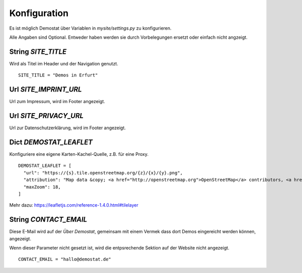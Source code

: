 Konfiguration
=============

Es ist möglich Demostat über Variablen in `mysite/settings.py` zu konfigurieren.

Alle Angaben sind Optional. Entweder haben werden sie durch Vorbelegungen ersetzt oder einfach nicht angzeigt.

String `SITE_TITLE`
-------------------

Wird als Titel im Header und der Navigation genutzt.

::

    SITE_TITLE = "Demos in Erfurt"


Url `SITE_IMPRINT_URL`
----------------------

Url zum Impressum, wird im Footer angezeigt.

Url `SITE_PRIVACY_URL`
----------------------

Url zur Datenschutzerklärung, wird im Footer angezeigt.

Dict `DEMOSTAT_LEAFLET`
-----------------------

Konfiguriere eine eigene Karten-Kachel-Quelle, z.B. für eine Proxy.

::

    DEMOSTAT_LEAFLET = [
      "url": "https://{s}.tile.openstreetmap.org/{z}/{x}/{y}.png",
      "attribution": "Map data &copy; <a href="http://openstreetmap.org">OpenStreetMap</a> contributors, <a href="http://creativecommons.org/licenses/by-sa/2.0/">CC-BY-SA</a>",
      "maxZoom": 18,
    ]


Mehr dazu: https://leafletjs.com/reference-1.4.0.html#tilelayer

String `CONTACT_EMAIL`
----------------------

Diese E-Mail wird auf der `Über Demostat`, gemeinsam mit einem Vermek dass dort Demos eingereicht werden können, angezeigt.

Wenn dieser Parameter nicht gesetzt ist, wird die entpsrechende Sektion auf der Website nicht angezeigt.

::

    CONTACT_EMAIL = "hallo@demostat.de"

